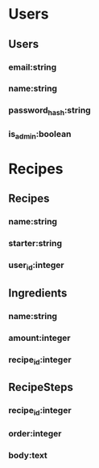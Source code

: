 * Users
** Users
*** email:string
*** name:string 
*** password_hash:string
*** is_admin:boolean

* Recipes
** Recipes
*** name:string
*** starter:string
*** user_id:integer

** Ingredients
*** name:string
*** amount:integer
*** recipe_id:integer

** RecipeSteps
*** recipe_id:integer
*** order:integer 
*** body:text
